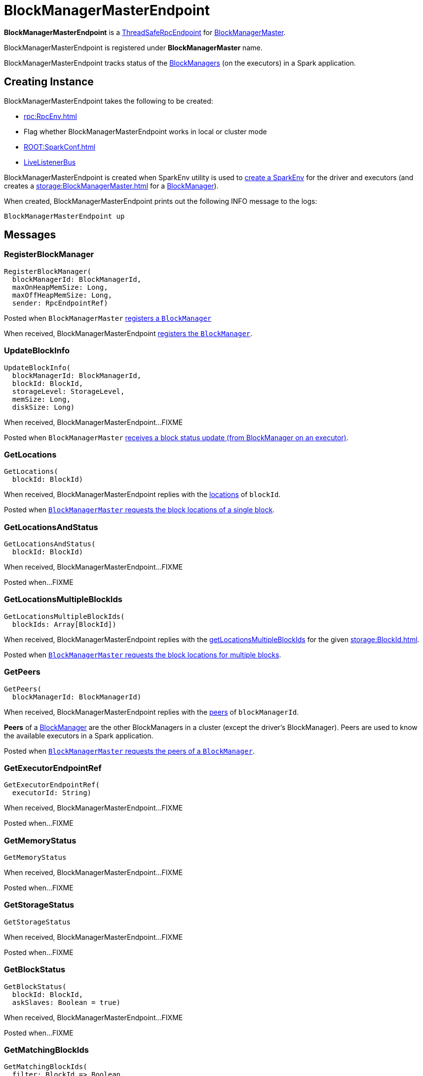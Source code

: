 = BlockManagerMasterEndpoint

*BlockManagerMasterEndpoint* is a xref:rpc:RpcEndpoint.adoc#ThreadSafeRpcEndpoint[ThreadSafeRpcEndpoint] for xref:storage:BlockManagerMaster.adoc[BlockManagerMaster].

BlockManagerMasterEndpoint is registered under *BlockManagerMaster* name.

BlockManagerMasterEndpoint tracks status of the xref:storage:BlockManager.adoc[BlockManagers] (on the executors) in a Spark application.

== [[creating-instance]] Creating Instance

BlockManagerMasterEndpoint takes the following to be created:

* [[rpcEnv]] xref:rpc:RpcEnv.adoc[]
* [[isLocal]] Flag whether BlockManagerMasterEndpoint works in local or cluster mode
* [[conf]] xref:ROOT:SparkConf.adoc[]
* [[listenerBus]] xref:ROOT:spark-scheduler-LiveListenerBus.adoc[LiveListenerBus]

BlockManagerMasterEndpoint is created when SparkEnv utility is used to xref:core:SparkEnv.adoc#create[create a SparkEnv] for the driver and executors (and creates a xref:storage:BlockManagerMaster.adoc[] for a xref:storage:BlockManager.adoc#master[BlockManager]).

When created, BlockManagerMasterEndpoint prints out the following INFO message to the logs:

[source,plaintext]
----
BlockManagerMasterEndpoint up
----

== [[messages]] Messages

=== [[RegisterBlockManager]] RegisterBlockManager

[source,scala]
----
RegisterBlockManager(
  blockManagerId: BlockManagerId,
  maxOnHeapMemSize: Long,
  maxOffHeapMemSize: Long,
  sender: RpcEndpointRef)
----

Posted when `BlockManagerMaster` xref:BlockManagerMaster.adoc#registerBlockManager[registers a `BlockManager`]

When received, BlockManagerMasterEndpoint <<register, registers the `BlockManager`>>.

=== [[UpdateBlockInfo]] UpdateBlockInfo

[source, scala]
----
UpdateBlockInfo(
  blockManagerId: BlockManagerId,
  blockId: BlockId,
  storageLevel: StorageLevel,
  memSize: Long,
  diskSize: Long)
----

When received, BlockManagerMasterEndpoint...FIXME

Posted when `BlockManagerMaster` xref:BlockManagerMaster.adoc#updateBlockInfo[receives a block status update (from BlockManager on an executor)].

=== [[GetLocations]] GetLocations

[source, scala]
----
GetLocations(
  blockId: BlockId)
----

When received, BlockManagerMasterEndpoint replies with the <<getLocations, locations>> of `blockId`.

Posted when xref:BlockManagerMaster.adoc#getLocations-block[`BlockManagerMaster` requests the block locations of a single block].

=== [[GetLocationsAndStatus]] GetLocationsAndStatus

[source, scala]
----
GetLocationsAndStatus(
  blockId: BlockId)
----

When received, BlockManagerMasterEndpoint...FIXME

Posted when...FIXME

=== [[GetLocationsMultipleBlockIds]] GetLocationsMultipleBlockIds

[source, scala]
----
GetLocationsMultipleBlockIds(
  blockIds: Array[BlockId])
----

When received, BlockManagerMasterEndpoint replies with the <<getLocationsMultipleBlockIds, getLocationsMultipleBlockIds>> for the given xref:storage:BlockId.adoc[].

Posted when xref:BlockManagerMaster.adoc#getLocations[`BlockManagerMaster` requests the block locations for multiple blocks].

=== [[GetPeers]] GetPeers

[source, scala]
----
GetPeers(
  blockManagerId: BlockManagerId)
----

When received, BlockManagerMasterEndpoint replies with the <<getPeers, peers>> of `blockManagerId`.

*Peers* of a xref:storage:BlockManager.adoc[BlockManager] are the other BlockManagers in a cluster (except the driver's BlockManager). Peers are used to know the available executors in a Spark application.

Posted when xref:BlockManagerMaster.adoc#getPeers[`BlockManagerMaster` requests the peers of a `BlockManager`].

=== [[GetExecutorEndpointRef]] GetExecutorEndpointRef

[source, scala]
----
GetExecutorEndpointRef(
  executorId: String)
----

When received, BlockManagerMasterEndpoint...FIXME

Posted when...FIXME

=== [[GetMemoryStatus]] GetMemoryStatus

[source, scala]
----
GetMemoryStatus
----

When received, BlockManagerMasterEndpoint...FIXME

Posted when...FIXME

=== [[GetStorageStatus]] GetStorageStatus

[source, scala]
----
GetStorageStatus
----

When received, BlockManagerMasterEndpoint...FIXME

Posted when...FIXME

=== [[GetBlockStatus]] GetBlockStatus

[source, scala]
----
GetBlockStatus(
  blockId: BlockId,
  askSlaves: Boolean = true)
----

When received, BlockManagerMasterEndpoint...FIXME

Posted when...FIXME

=== [[GetMatchingBlockIds]] GetMatchingBlockIds

[source, scala]
----
GetMatchingBlockIds(
  filter: BlockId => Boolean,
  askSlaves: Boolean = true)
----

When received, BlockManagerMasterEndpoint...FIXME

Posted when...FIXME

=== [[RemoveRdd]] RemoveRdd

[source, scala]
----
RemoveRdd(
  rddId: Int)
----

When received, BlockManagerMasterEndpoint...FIXME

Posted when...FIXME

=== [[RemoveShuffle]] RemoveShuffle

[source, scala]
----
RemoveShuffle(
  shuffleId: Int)
----

When received, BlockManagerMasterEndpoint...FIXME

Posted when...FIXME

=== [[RemoveBroadcast]] RemoveBroadcast

[source, scala]
----
RemoveBroadcast(
  broadcastId: Long,
  removeFromDriver: Boolean = true)
----

When received, BlockManagerMasterEndpoint...FIXME

Posted when...FIXME

=== [[RemoveBlock]] RemoveBlock

[source, scala]
----
RemoveBlock(
  blockId: BlockId)
----

When received, BlockManagerMasterEndpoint...FIXME

Posted when...FIXME

=== [[RemoveExecutor]] RemoveExecutor

[source, scala]
----
RemoveExecutor(
  execId: String)
----

When received, BlockManagerMasterEndpoint <<removeExecutor, executor `execId` is removed>> and the response `true` sent back.

Posted when xref:BlockManagerMaster.adoc#removeExecutor[`BlockManagerMaster` removes an executor].

=== [[StopBlockManagerMaster]] StopBlockManagerMaster

[source, scala]
----
StopBlockManagerMaster
----

When received, BlockManagerMasterEndpoint...FIXME

Posted when...FIXME

=== [[BlockManagerHeartbeat]] BlockManagerHeartbeat

[source, scala]
----
BlockManagerHeartbeat(
  blockManagerId: BlockManagerId)
----

When received, BlockManagerMasterEndpoint...FIXME

Posted when...FIXME

=== [[HasCachedBlocks]] HasCachedBlocks

[source, scala]
----
HasCachedBlocks(
  executorId: String)
----

When received, BlockManagerMasterEndpoint...FIXME

Posted when...FIXME

== [[storageStatus]] storageStatus Internal Method

[source,scala]
----
storageStatus: Array[StorageStatus]
----

storageStatus...FIXME

storageStatus is used when BlockManagerMasterEndpoint is requested to handle <<GetStorageStatus, GetStorageStatus>> message.

== [[getLocationsMultipleBlockIds]] getLocationsMultipleBlockIds Internal Method

[source,scala]
----
getLocationsMultipleBlockIds(
  blockIds: Array[BlockId]): IndexedSeq[Seq[BlockManagerId]]
----

getLocationsMultipleBlockIds...FIXME

getLocationsMultipleBlockIds is used when BlockManagerMasterEndpoint is requested to handle <<GetLocationsMultipleBlockIds, GetLocationsMultipleBlockIds>> message.

== [[removeShuffle]] removeShuffle Internal Method

[source,scala]
----
removeShuffle(
  shuffleId: Int): Future[Seq[Boolean]]
----

removeShuffle...FIXME

removeShuffle is used when BlockManagerMasterEndpoint is requested to handle <<RemoveShuffle, RemoveShuffle>> message.

== [[getPeers]] getPeers Internal Method

[source, scala]
----
getPeers(
  blockManagerId: BlockManagerId): Seq[BlockManagerId]
----

getPeers finds all the registered `BlockManagers` (using <<blockManagerInfo, blockManagerInfo>> internal registry) and checks if the input `blockManagerId` is amongst them.

If the input `blockManagerId` is registered, getPeers returns all the registered `BlockManagers` but the one on the driver and `blockManagerId`.

Otherwise, getPeers returns no `BlockManagers`.

NOTE: *Peers* of a xref:storage:BlockManager.adoc[BlockManager] are the other BlockManagers in a cluster (except the driver's BlockManager). Peers are used to know the available executors in a Spark application.

getPeers is used when BlockManagerMasterEndpoint is requested to handle <<GetPeers, GetPeers>> message.

== [[register]] register Internal Method

[source, scala]
----
register(
  idWithoutTopologyInfo: BlockManagerId,
  maxOnHeapMemSize: Long,
  maxOffHeapMemSize: Long,
  slaveEndpoint: RpcEndpointRef): BlockManagerId
----

register records the current time and registers `BlockManager` (using xref:storage:BlockManagerId.adoc[]) unless it has been registered already (in <<blockManagerInfo, blockManagerInfo>> internal registry).

NOTE: The input `maxMemSize` is the xref:storage:BlockManager.adoc#maxMemory[total available on-heap and off-heap memory for storage on a `BlockManager`].

NOTE: Registering a `BlockManager` can only happen once for an executor (identified by `BlockManagerId.executorId` in <<blockManagerIdByExecutor, blockManagerIdByExecutor>> internal registry).

If another `BlockManager` has earlier been registered for the executor, you should see the following ERROR message in the logs:

[source,plaintext]
----
Got two different block manager registrations on same executor - will replace old one [oldId] with new one [id]
----

And then <<removeExecutor, executor is removed>>.

You should see the following INFO message in the logs:

[source,plaintext]
----
Registering block manager [hostPort] with [bytes] RAM, [id]
----

The `BlockManager` is recorded in the internal registries:

* <<blockManagerIdByExecutor, blockManagerIdByExecutor>>
* <<blockManagerInfo, blockManagerInfo>>

CAUTION: FIXME Why does `blockManagerInfo` require a new `System.currentTimeMillis()` since `time` was already recorded?

In either case, link:spark-scheduler-SparkListener.adoc#SparkListenerBlockManagerAdded[SparkListenerBlockManagerAdded] is posted (to xref:ROOT:SparkContext.adoc#listenerBus[listenerBus]).

NOTE: The method can only be executed on the driver where `listenerBus` is available.

CAUTION: FIXME Describe `listenerBus` + omnigraffle it.

register is used when BlockManagerMasterEndpoint is requested to handle <<RegisterBlockManager, RegisterBlockManager>> message.

== [[removeExecutor]] removeExecutor Internal Method

[source, scala]
----
removeExecutor(
  execId: String): Unit
----

removeExecutor prints the following INFO message to the logs:

[source,plaintext]
----
Trying to remove executor [execId] from BlockManagerMaster.
----

If the `execId` executor is registered (in the internal <<blockManagerIdByExecutor, blockManagerIdByExecutor>> internal registry), removeExecutor <<removeBlockManager, removes the corresponding `BlockManager`>>.

removeExecutor is used when BlockManagerMasterEndpoint is requested to handle <<RemoveExecutor, RemoveExecutor>> or <<RegisterBlockManager, RegisterBlockManager>> messages.

== [[removeBlockManager]] removeBlockManager Internal Method

[source, scala]
----
removeBlockManager(
  blockManagerId: BlockManagerId): Unit
----

removeBlockManager looks up `blockManagerId` and removes the executor it was working on from the internal registries:

* <<blockManagerIdByExecutor, blockManagerIdByExecutor>>
* <<blockManagerInfo, blockManagerInfo>>

It then goes over all the blocks for the `BlockManager`, and removes the executor for each block from `blockLocations` registry.

link:spark-scheduler-SparkListener.adoc#SparkListenerBlockManagerRemoved[SparkListenerBlockManagerRemoved(System.currentTimeMillis(), blockManagerId)] is posted to xref:ROOT:SparkContext.adoc#listenerBus[listenerBus].

You should then see the following INFO message in the logs:

[source,plaintext]
----
Removing block manager [blockManagerId]
----

removeBlockManager is used when BlockManagerMasterEndpoint is requested to <<removeExecutor, removeExecutor>> (to handle <<RemoveExecutor, RemoveExecutor>> or <<RegisterBlockManager, RegisterBlockManager>> messages).

== [[getLocations]] getLocations Internal Method

[source, scala]
----
getLocations(
  blockId: BlockId): Seq[BlockManagerId]
----

getLocations looks up the given xref:storage:BlockId.adoc[] in the `blockLocations` internal registry and returns the locations (as a collection of `BlockManagerId`) or an empty collection.

getLocations is used when BlockManagerMasterEndpoint is requested to handle <<GetLocations, GetLocations>> and <<GetLocationsMultipleBlockIds, GetLocationsMultipleBlockIds>> messages.

== [[logging]] Logging

Enable `ALL` logging level for `org.apache.spark.storage.BlockManagerMasterEndpoint` logger to see what happens inside.

Add the following line to `conf/log4j.properties`:

[source]
----
log4j.logger.org.apache.spark.storage.BlockManagerMasterEndpoint=ALL
----

Refer to xref:ROOT:spark-logging.adoc[Logging].

== [[internal-properties]] Internal Properties

=== [[blockManagerIdByExecutor]] blockManagerIdByExecutor

[source,scala]
----
blockManagerIdByExecutor: Map[String, BlockManagerId]
----

Lookup table of xref:storage:BlockManagerId.adoc[]s by executor ID

=== [[blockManagerInfo]] blockManagerInfo

Lookup table of `BlockManagerInfo` per xref:storage:BlockManagerId.adoc[]

Updated when BlockManagerMasterEndpoint <<register, registers a new `BlockManager`>> or <<removeBlockManager, removes a `BlockManager`>>

=== [[blockLocations]] blockLocations

[source,scala]
----
blockLocations: Map[BlockId, Set[BlockManagerId]]
----

Collection of xref:storage:BlockId.adoc[] and their locations (as `BlockManagerId`).

Used in `removeRdd` to remove blocks for a RDD, removeBlockManager to remove blocks after a BlockManager gets removed, `removeBlockFromWorkers`, `updateBlockInfo`, and <<getLocations, getLocations>>.
